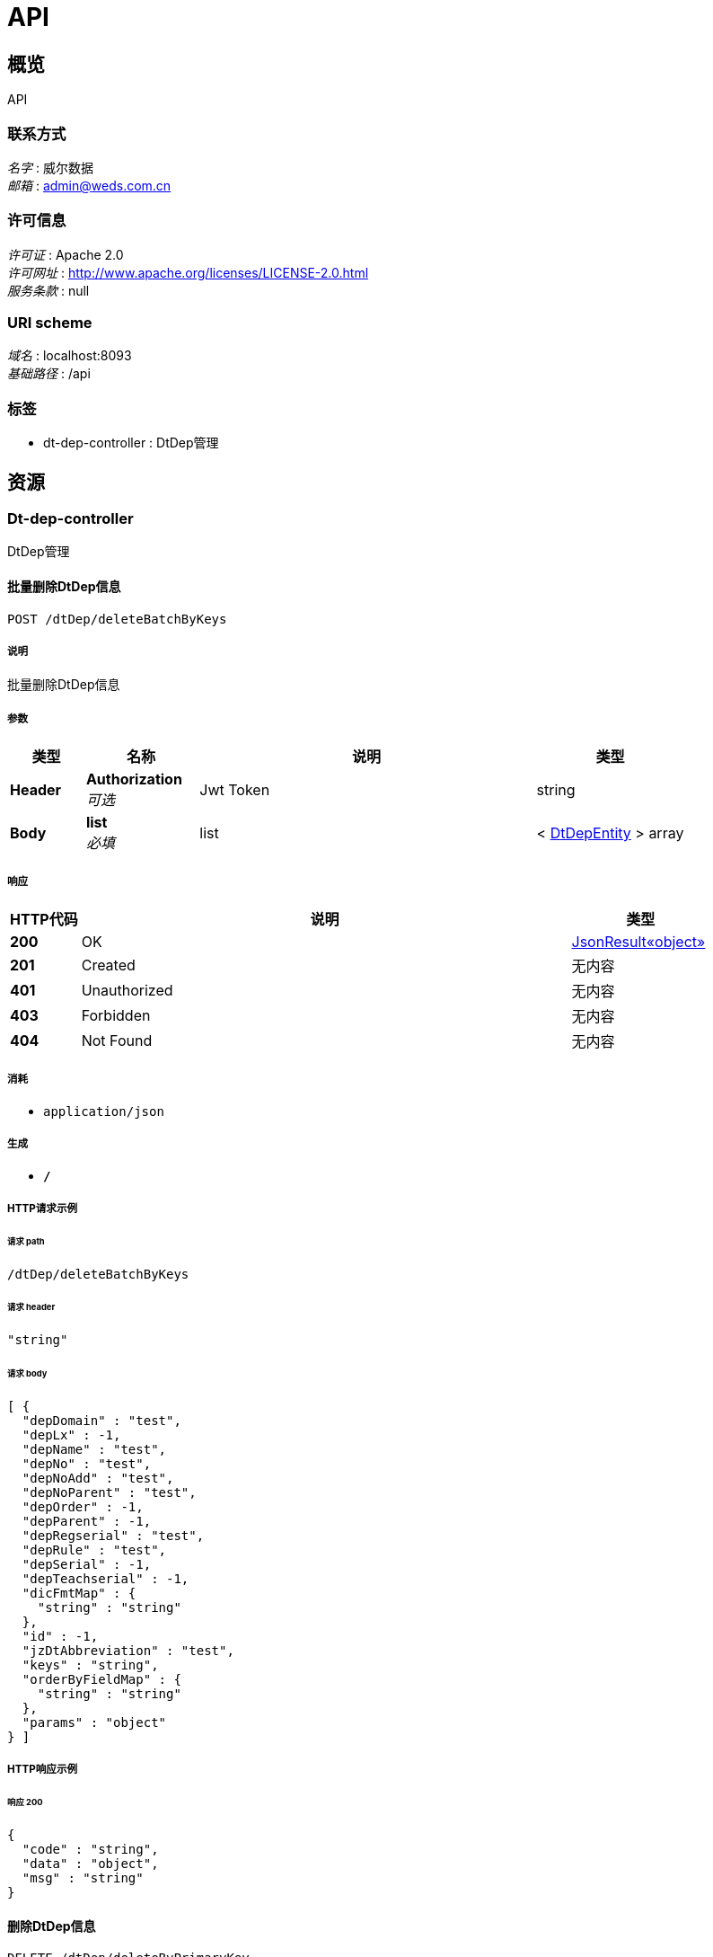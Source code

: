 = API


[[_overview]]
== 概览
API


=== 联系方式
[%hardbreaks]
__名字__ : 威尔数据
__邮箱__ : admin@weds.com.cn


=== 许可信息
[%hardbreaks]
__许可证__ : Apache 2.0
__许可网址__ : http://www.apache.org/licenses/LICENSE-2.0.html
__服务条款__ : null


=== URI scheme
[%hardbreaks]
__域名__ : localhost:8093
__基础路径__ : /api


=== 标签

* dt-dep-controller : DtDep管理




[[_paths]]
== 资源

[[_dt-dep-controller_resource]]
=== Dt-dep-controller
DtDep管理


[[_deletebatchbykeysusingpost]]
==== 批量删除DtDep信息
....
POST /dtDep/deleteBatchByKeys
....


===== 说明
批量删除DtDep信息


===== 参数

[options="header", cols=".^2,.^3,.^9,.^4"]
|===
|类型|名称|说明|类型
|**Header**|**Authorization** +
__可选__|Jwt Token|string
|**Body**|**list** +
__必填__|list|< <<_dtdepentity,DtDepEntity>> > array
|===


===== 响应

[options="header", cols=".^2,.^14,.^4"]
|===
|HTTP代码|说明|类型
|**200**|OK|<<_3625c36a8ea9cf7285b4f7df3f9f33df,JsonResult«object»>>
|**201**|Created|无内容
|**401**|Unauthorized|无内容
|**403**|Forbidden|无内容
|**404**|Not Found|无内容
|===


===== 消耗

* `application/json`


===== 生成

* `*/*`


===== HTTP请求示例

====== 请求 path
----
/dtDep/deleteBatchByKeys
----


====== 请求 header
[source,json]
----
"string"
----


====== 请求 body
[source,json]
----
[ {
  "depDomain" : "test",
  "depLx" : -1,
  "depName" : "test",
  "depNo" : "test",
  "depNoAdd" : "test",
  "depNoParent" : "test",
  "depOrder" : -1,
  "depParent" : -1,
  "depRegserial" : "test",
  "depRule" : "test",
  "depSerial" : -1,
  "depTeachserial" : -1,
  "dicFmtMap" : {
    "string" : "string"
  },
  "id" : -1,
  "jzDtAbbreviation" : "test",
  "keys" : "string",
  "orderByFieldMap" : {
    "string" : "string"
  },
  "params" : "object"
} ]
----


===== HTTP响应示例

====== 响应 200
[source,json]
----
{
  "code" : "string",
  "data" : "object",
  "msg" : "string"
}
----


[[_deletebyprimarykeyusingdelete]]
==== 删除DtDep信息
....
DELETE /dtDep/deleteByPrimaryKey
....


===== 说明
删除DtDep信息


===== 参数

[options="header", cols=".^2,.^3,.^9,.^4"]
|===
|类型|名称|说明|类型
|**Header**|**Authorization** +
__可选__|Jwt Token|string
|**Query**|**depSerial** +
__必填__|depSerial|integer (int64)
|===


===== 响应

[options="header", cols=".^2,.^14,.^4"]
|===
|HTTP代码|说明|类型
|**200**|OK|<<_3625c36a8ea9cf7285b4f7df3f9f33df,JsonResult«object»>>
|**204**|No Content|无内容
|**401**|Unauthorized|无内容
|**403**|Forbidden|无内容
|===


===== 消耗

* `application/json`


===== 生成

* `*/*`


===== HTTP请求示例

====== 请求 path
----
/dtDep/deleteByPrimaryKey
----


====== 请求 header
[source,json]
----
"string"
----


====== 请求 query
[source,json]
----
{
  "depSerial" : 0
}
----


===== HTTP响应示例

====== 响应 200
[source,json]
----
{
  "code" : "string",
  "data" : "object",
  "msg" : "string"
}
----


[[_insertusingput]]
==== 新增DtDep信息
....
PUT /dtDep/insert
....


===== 说明
新增DtDep信息


===== 参数

[options="header", cols=".^2,.^3,.^9,.^4"]
|===
|类型|名称|说明|类型
|**Header**|**Authorization** +
__可选__|Jwt Token|string
|**Body**|**record** +
__必填__|record|<<_dtdepentity,DtDepEntity>>
|===


===== 响应

[options="header", cols=".^2,.^14,.^4"]
|===
|HTTP代码|说明|类型
|**200**|OK|<<_3625c36a8ea9cf7285b4f7df3f9f33df,JsonResult«object»>>
|**201**|Created|无内容
|**401**|Unauthorized|无内容
|**403**|Forbidden|无内容
|**404**|Not Found|无内容
|===


===== 消耗

* `application/json`


===== 生成

* `*/*`


===== HTTP请求示例

====== 请求 path
----
/dtDep/insert
----


====== 请求 header
[source,json]
----
"string"
----


====== 请求 body
[source,json]
----
{
  "depDomain" : "test",
  "depLx" : -1,
  "depName" : "test",
  "depNo" : "test",
  "depNoAdd" : "test",
  "depNoParent" : "test",
  "depOrder" : -1,
  "depParent" : -1,
  "depRegserial" : "test",
  "depRule" : "test",
  "depSerial" : -1,
  "depTeachserial" : -1,
  "dicFmtMap" : {
    "string" : "string"
  },
  "id" : -1,
  "jzDtAbbreviation" : "test",
  "keys" : "string",
  "orderByFieldMap" : {
    "string" : "string"
  },
  "params" : "object"
}
----


===== HTTP响应示例

====== 响应 200
[source,json]
----
{
  "code" : "string",
  "data" : "object",
  "msg" : "string"
}
----


[[_insertbatchusingput]]
==== 批量新增DtDep信息
....
PUT /dtDep/insertBatch
....


===== 说明
批量新增DtDep信息


===== 参数

[options="header", cols=".^2,.^3,.^9,.^4"]
|===
|类型|名称|说明|类型
|**Header**|**Authorization** +
__可选__|Jwt Token|string
|**Query**|**data** +
__必填__|data|string
|===


===== 响应

[options="header", cols=".^2,.^14,.^4"]
|===
|HTTP代码|说明|类型
|**200**|OK|<<_3625c36a8ea9cf7285b4f7df3f9f33df,JsonResult«object»>>
|**201**|Created|无内容
|**401**|Unauthorized|无内容
|**403**|Forbidden|无内容
|**404**|Not Found|无内容
|===


===== 消耗

* `application/json`


===== 生成

* `*/*`


===== HTTP请求示例

====== 请求 path
----
/dtDep/insertBatch
----


====== 请求 header
[source,json]
----
"string"
----


====== 请求 query
[source,json]
----
{
  "data" : "string"
}
----


===== HTTP响应示例

====== 响应 200
[source,json]
----
{
  "code" : "string",
  "data" : "object",
  "msg" : "string"
}
----


[[_selectbyprimarykeyusingget]]
==== 查询DtDep信息
....
GET /dtDep/selectByPrimaryKey
....


===== 说明
查询DtDep信息


===== 参数

[options="header", cols=".^2,.^3,.^9,.^4"]
|===
|类型|名称|说明|类型
|**Header**|**Authorization** +
__可选__|Jwt Token|string
|**Query**|**depSerial** +
__必填__|depSerial|integer (int64)
|===


===== 响应

[options="header", cols=".^2,.^14,.^4"]
|===
|HTTP代码|说明|类型
|**200**|OK|<<_4916a8ffd119677f44f3d387b249ccd6,JsonResult«DtDepEntity»>>
|**401**|Unauthorized|无内容
|**403**|Forbidden|无内容
|**404**|Not Found|无内容
|===


===== 消耗

* `application/json`


===== 生成

* `*/*`


===== HTTP请求示例

====== 请求 path
----
/dtDep/selectByPrimaryKey
----


====== 请求 header
[source,json]
----
"string"
----


====== 请求 query
[source,json]
----
{
  "depSerial" : 0
}
----


===== HTTP响应示例

====== 响应 200
[source,json]
----
{
  "code" : "string",
  "data" : {
    "depDomain" : "test",
    "depLx" : -1,
    "depName" : "test",
    "depNo" : "test",
    "depNoAdd" : "test",
    "depNoParent" : "test",
    "depOrder" : -1,
    "depParent" : -1,
    "depRegserial" : "test",
    "depRule" : "test",
    "depSerial" : -1,
    "depTeachserial" : -1,
    "dicFmtMap" : {
      "string" : "string"
    },
    "id" : -1,
    "jzDtAbbreviation" : "test",
    "keys" : "string",
    "orderByFieldMap" : {
      "string" : "string"
    },
    "params" : "object"
  },
  "msg" : "string"
}
----


[[_selectlistbyentityusingpost]]
==== 查询DtDep列表
....
POST /dtDep/selectListByEntity
....


===== 说明
查询DtDep列表


===== 参数

[options="header", cols=".^2,.^3,.^9,.^4"]
|===
|类型|名称|说明|类型
|**Header**|**Authorization** +
__可选__|Jwt Token|string
|**Body**|**record** +
__必填__|record|<<_dtdepentity,DtDepEntity>>
|===


===== 响应

[options="header", cols=".^2,.^14,.^4"]
|===
|HTTP代码|说明|类型
|**200**|OK|<<_c0930cffa50ed00527a165e6938f7a78,JsonResult«List«DtDepEntity»»>>
|**201**|Created|无内容
|**401**|Unauthorized|无内容
|**403**|Forbidden|无内容
|**404**|Not Found|无内容
|===


===== 消耗

* `application/json`


===== 生成

* `*/*`


===== HTTP请求示例

====== 请求 path
----
/dtDep/selectListByEntity
----


====== 请求 header
[source,json]
----
"string"
----


====== 请求 body
[source,json]
----
{
  "depDomain" : "test",
  "depLx" : -1,
  "depName" : "test",
  "depNo" : "test",
  "depNoAdd" : "test",
  "depNoParent" : "test",
  "depOrder" : -1,
  "depParent" : -1,
  "depRegserial" : "test",
  "depRule" : "test",
  "depSerial" : -1,
  "depTeachserial" : -1,
  "dicFmtMap" : {
    "string" : "string"
  },
  "id" : -1,
  "jzDtAbbreviation" : "test",
  "keys" : "string",
  "orderByFieldMap" : {
    "string" : "string"
  },
  "params" : "object"
}
----


===== HTTP响应示例

====== 响应 200
[source,json]
----
{
  "code" : "string",
  "data" : [ {
    "depDomain" : "test",
    "depLx" : -1,
    "depName" : "test",
    "depNo" : "test",
    "depNoAdd" : "test",
    "depNoParent" : "test",
    "depOrder" : -1,
    "depParent" : -1,
    "depRegserial" : "test",
    "depRule" : "test",
    "depSerial" : -1,
    "depTeachserial" : -1,
    "dicFmtMap" : {
      "string" : "string"
    },
    "id" : -1,
    "jzDtAbbreviation" : "test",
    "keys" : "string",
    "orderByFieldMap" : {
      "string" : "string"
    },
    "params" : "object"
  } ],
  "msg" : "string"
}
----


[[_selectlistpagebyentityusingpost]]
==== 查询DtDep清单
....
POST /dtDep/selectListPageByEntity
....


===== 说明
查询DtDep清单


===== 参数

[options="header", cols=".^2,.^3,.^9,.^4"]
|===
|类型|名称|说明|类型
|**Header**|**Authorization** +
__可选__|Jwt Token|string
|**Body**|**record** +
__必填__|record|<<_e659e6d7bc9d5f7f523e2ff05e1834de,BasePageSearch«DtDepEntity»>>
|===


===== 响应

[options="header", cols=".^2,.^14,.^4"]
|===
|HTTP代码|说明|类型
|**200**|OK|<<_72f652c6f6764dd112faf921e8b8b650,JsonResult«BaseCommPager«DtDepEntity»»>>
|**201**|Created|无内容
|**401**|Unauthorized|无内容
|**403**|Forbidden|无内容
|**404**|Not Found|无内容
|===


===== 消耗

* `application/json`


===== 生成

* `*/*`


===== HTTP请求示例

====== 请求 path
----
/dtDep/selectListPageByEntity
----


====== 请求 header
[source,json]
----
"string"
----


====== 请求 body
[source,json]
----
{
  "count" : true,
  "orderBy" : "XXX desc,XXX asc",
  "pageFlag" : true,
  "pageIndex" : 1,
  "pageSize" : 20,
  "search" : {
    "depDomain" : "test",
    "depLx" : -1,
    "depName" : "test",
    "depNo" : "test",
    "depNoAdd" : "test",
    "depNoParent" : "test",
    "depOrder" : -1,
    "depParent" : -1,
    "depRegserial" : "test",
    "depRule" : "test",
    "depSerial" : -1,
    "depTeachserial" : -1,
    "dicFmtMap" : {
      "string" : "string"
    },
    "id" : -1,
    "jzDtAbbreviation" : "test",
    "keys" : "string",
    "orderByFieldMap" : {
      "string" : "string"
    },
    "params" : "object"
  }
}
----


===== HTTP响应示例

====== 响应 200
[source,json]
----
{
  "code" : "string",
  "data" : {
    "currenRecords" : 0,
    "pageIndex" : 0,
    "pageSize" : 0,
    "records" : [ {
      "depDomain" : "test",
      "depLx" : -1,
      "depName" : "test",
      "depNo" : "test",
      "depNoAdd" : "test",
      "depNoParent" : "test",
      "depOrder" : -1,
      "depParent" : -1,
      "depRegserial" : "test",
      "depRule" : "test",
      "depSerial" : -1,
      "depTeachserial" : -1,
      "dicFmtMap" : {
        "string" : "string"
      },
      "id" : -1,
      "jzDtAbbreviation" : "test",
      "keys" : "string",
      "orderByFieldMap" : {
        "string" : "string"
      },
      "params" : "object"
    } ],
    "totalPage" : 0,
    "totalRecord" : 0
  },
  "msg" : "string"
}
----


[[_updatebyprimarykeyusingpost]]
==== 更新DtDep信息
....
POST /dtDep/updateByPrimaryKey
....


===== 说明
更新DtDep信息


===== 参数

[options="header", cols=".^2,.^3,.^9,.^4"]
|===
|类型|名称|说明|类型
|**Header**|**Authorization** +
__可选__|Jwt Token|string
|**Body**|**record** +
__必填__|record|<<_dtdepentity,DtDepEntity>>
|===


===== 响应

[options="header", cols=".^2,.^14,.^4"]
|===
|HTTP代码|说明|类型
|**200**|OK|<<_3625c36a8ea9cf7285b4f7df3f9f33df,JsonResult«object»>>
|**201**|Created|无内容
|**401**|Unauthorized|无内容
|**403**|Forbidden|无内容
|**404**|Not Found|无内容
|===


===== 消耗

* `application/json`


===== 生成

* `*/*`


===== HTTP请求示例

====== 请求 path
----
/dtDep/updateByPrimaryKey
----


====== 请求 header
[source,json]
----
"string"
----


====== 请求 body
[source,json]
----
{
  "depDomain" : "test",
  "depLx" : -1,
  "depName" : "test",
  "depNo" : "test",
  "depNoAdd" : "test",
  "depNoParent" : "test",
  "depOrder" : -1,
  "depParent" : -1,
  "depRegserial" : "test",
  "depRule" : "test",
  "depSerial" : -1,
  "depTeachserial" : -1,
  "dicFmtMap" : {
    "string" : "string"
  },
  "id" : -1,
  "jzDtAbbreviation" : "test",
  "keys" : "string",
  "orderByFieldMap" : {
    "string" : "string"
  },
  "params" : "object"
}
----


===== HTTP响应示例

====== 响应 200
[source,json]
----
{
  "code" : "string",
  "data" : "object",
  "msg" : "string"
}
----




[[_definitions]]
== 定义

[[_ed87fbc05cdf71a1d850a3da5d0af09f]]
=== BaseCommPager«DtDepEntity»

[options="header", cols=".^3,.^11,.^4"]
|===
|名称|说明|类型
|**currenRecords** +
__可选__|当前页码记录数 +
**样例** : `0`|integer (int32)
|**pageIndex** +
__可选__|当前页码 +
**样例** : `0`|integer (int32)
|**pageSize** +
__可选__|每页容量 +
**样例** : `0`|integer (int32)
|**records** +
__可选__|数据记录 +
**样例** : `[ "<<_dtdepentity>>" ]`|< <<_dtdepentity,DtDepEntity>> > array
|**totalPage** +
__可选__|总页数 +
**样例** : `0`|integer (int32)
|**totalRecord** +
__可选__|总条数 +
**样例** : `0`|integer (int64)
|===


[[_e659e6d7bc9d5f7f523e2ff05e1834de]]
=== BasePageSearch«DtDepEntity»

[options="header", cols=".^3,.^11,.^4"]
|===
|名称|说明|类型
|**count** +
__可选__|是否查询数据总条数,默认false +
**样例** : `true`|boolean
|**orderBy** +
__可选__|排序字段 +
**样例** : `"XXX desc,XXX asc"`|string
|**pageFlag** +
__可选__|是否分页,默认true +
**样例** : `true`|boolean
|**pageIndex** +
__可选__|页码,默认1 +
**样例** : `1`|integer (int32)
|**pageSize** +
__可选__|每页条数,默认20 +
**样例** : `20`|integer (int32)
|**search** +
__可选__|查询条件主体 +
**样例** : `"<<_dtdepentity>>"`|<<_dtdepentity,DtDepEntity>>
|===


[[_dtdepentity]]
=== DtDepEntity

[options="header", cols=".^3,.^11,.^4"]
|===
|名称|说明|类型
|**depDomain** +
__必填__|**长度** : `0 - 1`**样例** : `"test"`|string
|**depLx** +
__必填__|**样例** : `-1`|integer (int32)
|**depName** +
__必填__|**长度** : `0 - 50`**样例** : `"test"`|string
|**depNo** +
__必填__|**长度** : `0 - 50`**样例** : `"test"`|string
|**depNoAdd** +
__必填__|**长度** : `0 - 50`**样例** : `"test"`|string
|**depNoParent** +
__必填__|**长度** : `0 - 50`**样例** : `"test"`|string
|**depOrder** +
__必填__|**样例** : `-1`|integer (int32)
|**depParent** +
__必填__|**样例** : `-1`|integer (int32)
|**depRegserial** +
__必填__|**长度** : `0 - 50`**样例** : `"test"`|string
|**depRule** +
__必填__|**长度** : `0 - 10`**样例** : `"test"`|string
|**depSerial** +
__必填__|**样例** : `-1`|integer (int64)
|**depTeachserial** +
__必填__|**样例** : `-1`|integer (int32)
|**dicFmtMap** +
__可选__|**样例** : `{
  "string" : "string"
}`|< string, string > map
|**id** +
__必填__|**样例** : `-1`|integer (int32)
|**jzDtAbbreviation** +
__必填__|**长度** : `0 - 50`**样例** : `"test"`|string
|**keys** +
__可选__|**样例** : `"string"`|string
|**orderByFieldMap** +
__可选__|**样例** : `{
  "string" : "string"
}`|< string, string > map
|**params** +
__可选__|**样例** : `"object"`|object
|===


[[_72f652c6f6764dd112faf921e8b8b650]]
=== JsonResult«BaseCommPager«DtDepEntity»»

[options="header", cols=".^3,.^11,.^4"]
|===
|名称|说明|类型
|**code** +
__可选__|状态码 +
**样例** : `"string"`|string
|**data** +
__可选__|具体的业务数据 +
**样例** : `"<<_ed87fbc05cdf71a1d850a3da5d0af09f>>"`|<<_ed87fbc05cdf71a1d850a3da5d0af09f,BaseCommPager«DtDepEntity»>>
|**msg** +
__可选__|状态码描述信息 +
**样例** : `"string"`|string
|===


[[_4916a8ffd119677f44f3d387b249ccd6]]
=== JsonResult«DtDepEntity»

[options="header", cols=".^3,.^11,.^4"]
|===
|名称|说明|类型
|**code** +
__可选__|状态码 +
**样例** : `"string"`|string
|**data** +
__可选__|具体的业务数据 +
**样例** : `"<<_dtdepentity>>"`|<<_dtdepentity,DtDepEntity>>
|**msg** +
__可选__|状态码描述信息 +
**样例** : `"string"`|string
|===


[[_c0930cffa50ed00527a165e6938f7a78]]
=== JsonResult«List«DtDepEntity»»

[options="header", cols=".^3,.^11,.^4"]
|===
|名称|说明|类型
|**code** +
__可选__|状态码 +
**样例** : `"string"`|string
|**data** +
__可选__|具体的业务数据 +
**样例** : `[ "<<_dtdepentity>>" ]`|< <<_dtdepentity,DtDepEntity>> > array
|**msg** +
__可选__|状态码描述信息 +
**样例** : `"string"`|string
|===


[[_3625c36a8ea9cf7285b4f7df3f9f33df]]
=== JsonResult«object»

[options="header", cols=".^3,.^11,.^4"]
|===
|名称|说明|类型
|**code** +
__可选__|状态码 +
**样例** : `"string"`|string
|**data** +
__可选__|具体的业务数据 +
**样例** : `"object"`|object
|**msg** +
__可选__|状态码描述信息 +
**样例** : `"string"`|string
|===





